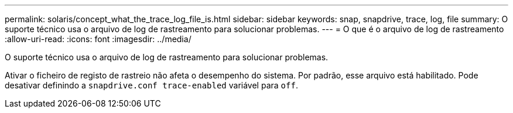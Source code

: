 ---
permalink: solaris/concept_what_the_trace_log_file_is.html 
sidebar: sidebar 
keywords: snap, snapdrive, trace, log, file 
summary: O suporte técnico usa o arquivo de log de rastreamento para solucionar problemas. 
---
= O que é o arquivo de log de rastreamento
:allow-uri-read: 
:icons: font
:imagesdir: ../media/


[role="lead"]
O suporte técnico usa o arquivo de log de rastreamento para solucionar problemas.

Ativar o ficheiro de registo de rastreio não afeta o desempenho do sistema. Por padrão, esse arquivo está habilitado. Pode desativar definindo a `snapdrive.conf trace-enabled` variável para `off`.
